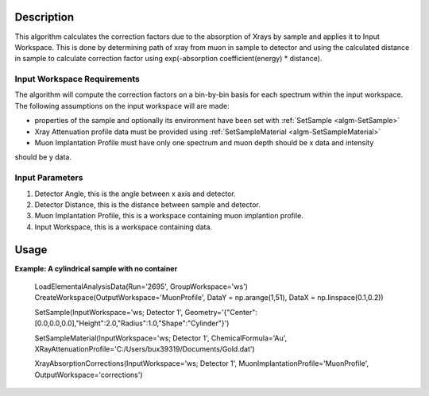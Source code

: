 .. algorithm::

.. summary::

.. relatedalgorithms::

.. properties::

Description
-----------

This algorithm calculates the correction factors due to the absorption of Xrays 
by sample and applies it to Input Workspace. This is done by determining path of xray from
muon in sample to detector and using the calculated distance in sample to calculate 
correction factor using exp(-absorption coefficient(energy) * distance).


Input Workspace Requirements
############################

The algorithm will compute the correction factors on a bin-by-bin basis for each spectrum within
the input workspace. The following assumptions on the input workspace will are made:

- properties of the sample and optionally its environment have been set with
  :ref:`SetSample <algm-SetSample>`
  
- Xray Attenuation profile data must be provided using :ref:`SetSampleMaterial <algm-SetSampleMaterial>`

- Muon Implantation Profile must have only one spectrum and muon depth should be x data and intensity 
should be y data.


Input Parameters
######

#. Detector Angle, this is the angle between x axis and detector.
#. Detector Distance, this is the distance between sample and detector.
#. Muon Implantation Profile, this is a workspace containing muon implantion profile.
#. Input Workspace,  this is a workspace containing data.


Usage
-----

**Example: A cylindrical sample with no container**

	LoadElementalAnalysisData(Run='2695', GroupWorkspace='ws')
	CreateWorkspace(OutputWorkspace='MuonProfile', DataY = np.arange(1,51), DataX = np.linspace(0.1,0.2))
	
	SetSample(InputWorkspace='ws; Detector 1', 
	Geometry='{"Center":[0.0,0.0,0.0],"Height":2.0,"Radius":1.0,"Shape":"Cylinder"}')
	
	SetSampleMaterial(InputWorkspace='ws; Detector 1', ChemicalFormula='Au', 
	XRayAttenuationProfile='C:/Users/bux39319/Documents/Gold.dat')
	
	XrayAbsorptionCorrections(InputWorkspace='ws; Detector 1', MuonImplantationProfile='MuonProfile',
	OutputWorkspace='corrections')